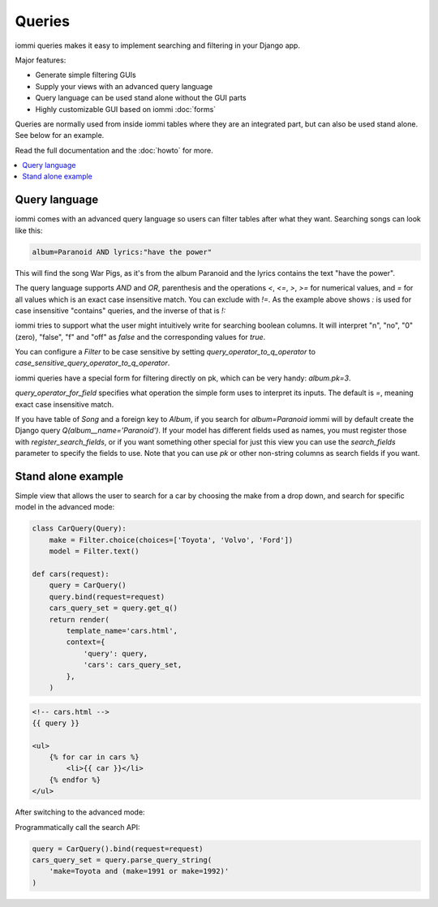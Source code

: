 Queries
=======

iommi queries makes it easy to implement searching and filtering in your Django app.

Major features:

- Generate simple filtering GUIs
- Supply your views with an advanced query language
- Query language can be used stand alone without the GUI parts
- Highly customizable GUI based on iommi :doc:`forms`

Queries are normally used from inside iommi tables where they are an
integrated part, but can also be used stand alone. See below for an
example.

Read the full documentation and the :doc:`howto` for more.

.. contents::
    :local:


Query language
--------------

iommi comes with an advanced query language so users can filter tables
after what they want. Searching songs can look like this:

.. code::

    album=Paranoid AND lyrics:"have the power"

This will find the song War Pigs, as it's from the album Paranoid and
the lyrics contains the text "have the power".   The query language supports
`AND` and `OR`, parenthesis and the operations `<`, `<=`, `>`, `>=` for
numerical values, and `=` for all values which is an exact case insensitive
match. You can exclude with `!=`. As the example above shows `:` is used for
case insensitive "contains" queries, and the inverse of that is `!:`

iommi tries to support what the user might intuitively write for searching
boolean columns. It will interpret "n", "no", "0" (zero), "false", "f" and "off"
as `false`  and the corresponding values for `true`.

You can configure a `Filter` to be case sensitive by setting `query_operator_to_q_operator`
to `case_sensitive_query_operator_to_q_operator`.

iommi queries have a special form for filtering directly on pk, which can be
very handy: `album.pk=3`.

`query_operator_for_field` specifies what operation the simple form uses to
interpret its inputs. The default is `=`, meaning exact case insensitive match.

If you have table of `Song` and a foreign key to `Album`, if you search for
`album=Paranoid` iommi will by default create the Django query
`Q(album__name='Paranoid')`. If your model has different fields used as names,
you must register those with `register_search_fields`, or if you want
something other special for just this view you can use the `search_fields`
parameter to specify the fields to use. Note that you can use `pk` or
other non-string columns as search fields if you want.


Stand alone example
-------------------

Simple view that allows the user to search for a car by choosing the make from a drop down, and search
for specific model in the advanced mode:

.. code:: python

    class CarQuery(Query):
        make = Filter.choice(choices=['Toyota', 'Volvo', 'Ford'])
        model = Filter.text()

    def cars(request):
        query = CarQuery()
        query.bind(request=request)
        cars_query_set = query.get_q()
        return render(
            template_name='cars.html',
            context={
                'query': query,
                'cars': cars_query_set,
            },
        )


.. code:: html

    <!-- cars.html -->
    {{ query }}

    <ul>
        {% for car in cars %}
            <li>{{ car }}</li>
        {% endfor %}
    </ul>


.. image:: simple_gui.png

After switching to the advanced mode:

.. image:: advanced_gui.png

Programmatically call the search API:

.. code:: python

    query = CarQuery().bind(request=request)
    cars_query_set = query.parse_query_string(
        'make=Toyota and (make=1991 or make=1992)'
    )
